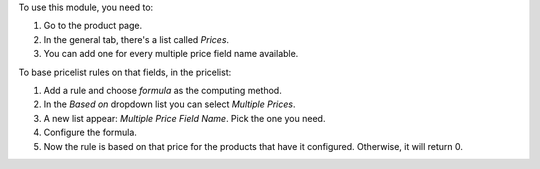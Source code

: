 To use this module, you need to:

#. Go to the product page.
#. In the general tab, there's a list called *Prices*.
#. You can add one for every multiple price field name available.

To base pricelist rules on that fields, in the pricelist:

#. Add a rule and choose *formula* as the computing method.
#. In the *Based on* dropdown list you can select *Multiple Prices*.
#. A new list appear: *Multiple Price Field Name*. Pick the one you need.
#. Configure the formula.
#. Now the rule is based on that price for the products that have it
   configured. Otherwise, it will return 0.
